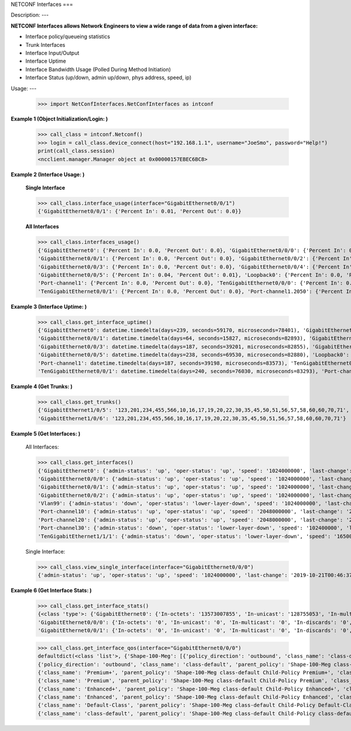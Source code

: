 NETCONF Interfaces
===

Description:
---

**NETCONF Interfaces allows Network Engineers to view a wide range of data from a given interface:**

+ Interface policy/queueing statistics
+ Trunk Interfaces
+ Interface Input/Output
+ Interface Uptime
+ Interface Bandwidth Usage (Polled During Method Initiation)
+ Interface Status (up/down, admin up/down, phys address, speed, ip)

Usage:
---

        >>> import NetConfInterfaces.NetConfInterfaces as intconf

**Example 1 (Object Initialization/Login: )**

        >>> call_class = intconf.Netconf()
        >>> login = call_class.device_connect(host="192.168.1.1", username="JoeSmo", password="Help!")
        print(call_class.session)
        <ncclient.manager.Manager object at 0x00000157EBEC6BC8>

**Example 2 (Interface Usage: )**

        **Single Interface**

        >>> call_class.interface_usage(interface="GigabitEthernet0/0/1")
        {'GigabitEthernet0/0/1': {'Percent In': 0.01, 'Percent Out': 0.0}}

        **All Interfaces**

        >>> call_class.interfaces_usage()
        {'GigabitEthernet0': {'Percent In': 0.0, 'Percent Out': 0.0}, 'GigabitEthernet0/0/0': {'Percent In': 0.08, 'Percent Out': 0.04},
        'GigabitEthernet0/0/1': {'Percent In': 0.0, 'Percent Out': 0.0}, 'GigabitEthernet0/0/2': {'Percent In': 0.0, 'Percent Out': 0.0},
        'GigabitEthernet0/0/3': {'Percent In': 0.0, 'Percent Out': 0.0}, 'GigabitEthernet0/0/4': {'Percent In': 0.02, 'Percent Out': 0.01},
        'GigabitEthernet0/0/5': {'Percent In': 0.04, 'Percent Out': 0.01}, 'Loopback0': {'Percent In': 0.0, 'Percent Out': 0.0},
        'Port-channel1': {'Percent In': 0.0, 'Percent Out': 0.0}, 'TenGigabitEthernet0/0/0': {'Percent In': 0.0, 'Percent Out': 0.0},
        'TenGigabitEthernet0/0/1': {'Percent In': 0.0, 'Percent Out': 0.0}, 'Port-channel1.2050': {'Percent In': 0.0, 'Percent Out': 0.0}}

**Example 3 (Interface Uptime: )**

        >>> call_class.get_interface_uptime()
        {'GigabitEthernet0': datetime.timedelta(days=239, seconds=59170, microseconds=78401), 'GigabitEthernet0/0/0': datetime.timedelta(days=240, seconds=76022, microseconds=83749),
        'GigabitEthernet0/0/1': datetime.timedelta(days=64, seconds=15827, microseconds=82893), 'GigabitEthernet0/0/2': datetime.timedelta(days=214, seconds=84260, microseconds=83221),
        'GigabitEthernet0/0/3': datetime.timedelta(days=187, seconds=39201, microseconds=82855), 'GigabitEthernet0/0/4': datetime.timedelta(days=239, seconds=61452, microseconds=83318),
        'GigabitEthernet0/0/5': datetime.timedelta(days=238, seconds=69530, microseconds=82880), 'Loopback0': datetime.timedelta(days=240, seconds=76030, microseconds=83166),
        'Port-channel1': datetime.timedelta(days=187, seconds=39198, microseconds=83573), 'TenGigabitEthernet0/0/0': datetime.timedelta(days=240, seconds=76031, microseconds=82919),
        'TenGigabitEthernet0/0/1': datetime.timedelta(days=240, seconds=76030, microseconds=83293), 'Port-channel1.2050': datetime.timedelta(days=187, seconds=39198, microseconds=83746)}

**Example 4 (Get Trunks: )**

        >>> call_class.get_trunks()
        {'GigabitEthernet1/0/5': '123,201,234,455,566,10,16,17,19,20,22,30,35,45,50,51,56,57,58,60,60,70,71',
        'GigabitEthernet1/0/6': '123,201,234,455,566,10,16,17,19,20,22,30,35,45,50,51,56,57,58,60,60,70,71'}

**Example 5 (Get Interfaces: )**

        All Interfaces:

        >>> call_class.get_interfaces()
        {'GigabitEthernet0': {'admin-status': 'up', 'oper-status': 'up', 'speed': '1024000000', 'last-change': '2019-10-22T05:27:29.000439+00:00', 'phys-address': 'a0:e0:af:e9:f0:a0'},
        'GigabitEthernet0/0/0': {'admin-status': 'up', 'oper-status': 'up', 'speed': '1024000000', 'last-change': '2019-10-21T00:46:37.000096+00:00', 'phys-address': 'a0:e0:af:e9:f0:82'},
        'GigabitEthernet0/0/1': {'admin-status': 'up', 'oper-status': 'up', 'speed': '1024000000', 'last-change': '2020-04-14T17:29:52.000952+00:00', 'phys-address': 'a0:e0:af:e9:f0:83'},
        'GigabitEthernet0/0/2': {'admin-status': 'up', 'oper-status': 'up', 'speed': '1024000000', 'last-change': '2019-11-15T22:29:19.000624+00:00', 'phys-address': 'a0:e0:af:e9:f0:c0'},
        'Vlan99': {'admin-status': 'down', 'oper-status': 'lower-layer-down', 'speed': '1024000000', 'last-change': '2020-04-06T20:30:47.000692+00:00', 'phys-address': 'ec:1d:8b:54:39:5d', 'ip': '99.99.99.3 255.255.255.0'},
        'Port-channel10': {'admin-status': 'up', 'oper-status': 'up', 'speed': '2048000000', 'last-change': '2020-04-16T23:05:34.00078+00:00', 'phys-address': 'ec:1d:8b:54:39:02'},
        'Port-channel20': {'admin-status': 'up', 'oper-status': 'up', 'speed': '2048000000', 'last-change': '2020-04-16T23:05:42.000751+00:00', 'phys-address': 'ec:1d:8b:54:39:04'},
        'Port-channel30': {'admin-status': 'down', 'oper-status': 'lower-layer-down', 'speed': '102400000', 'last-change': '2020-04-02T23:21:30.000529+00:00', 'phys-address': '00:00:00:00:00:00'},
        'TenGigabitEthernet1/1/1': {'admin-status': 'down', 'oper-status': 'lower-layer-down', 'speed': '1650065408', 'last-change': '2019-10-21T17:51:04.000301+00:00', 'phys-address': 'ec:1d:8b:54:39:35'}

        Single Interface:

        >>> call_class.view_single_interface(interface="GigabitEthernet0/0/0")
        {'admin-status': 'up', 'oper-status': 'up', 'speed': '1024000000', 'last-change': '2019-10-21T00:46:37.000322+00:00', 'phys-address': 'a0:e0:af:e9:f0:82', 'ip': '100.65.0.18 255.255.255.252'}

**Example 6 (Get Interface Stats: )**

        >>> call_class.get_interface_stats()
        {<class 'type'>: {'GigabitEthernet0': {'In-octets': '13573007855', 'In-unicast': '128755053', 'In-multicast': '18137634', 'In-discards': '0', 'In-errors': '0', 'In-unknown-protocol': '0', 'Out-octets': '104788195', 'Out-unicast': '229684', 'Out-multicast': '0', 'Out-discards': '0', 'Out-errors': '0', 'Out-broad-errors': '0', 'Out-multi-errors': '0'},
        'GigabitEthernet0/0/0': {'In-octets': '0', 'In-unicast': '0', 'In-multicast': '0', 'In-discards': '0', 'In-errors': '0', 'In-unknown-protocol': '0', 'Out-octets': '0', 'Out-unicast': '0', 'Out-multicast': '0', 'Out-discards': '0', 'Out-errors': '0', 'Out-broad-errors': '0', 'Out-multi-errors': '0'},
        'GigabitEthernet0/0/1': {'In-octets': '0', 'In-unicast': '0', 'In-multicast': '0', 'In-discards': '0', 'In-errors': '0', 'In-unknown-protocol': '0', 'Out-octets': '0', 'Out-unicast': '0', 'Out-multicast': '0', 'Out-discards': '0', 'Out-errors': '0', 'Out-broad-errors': '0', 'Out-multi-errors': '0'}


        >>> call_class.get_interface_qos(interface="GigabitEthernet0/0/0")
        defaultdict(<class 'list'>, {'Shape-100-Meg': [{'policy_direction': 'outbound', 'class_name': 'class-default', 'parent_policy': 'Shape-100-Meg class-default', 'class_bytes': '469434337785', 'class_pkts': '2075264740', 'class_rate': '84', 'queue_size_pkts': '0', 'queue_size_bytes': '0', 'drop_pkts': '69534', 'drop_bytes': '95303074'},
        {'policy_direction': 'outbound', 'class_name': 'class-default', 'parent_policy': 'Shape-100-Meg class-default', 'class_bytes': '469434337785', 'class_pkts': '2075264740', 'class_rate': '84', 'queue_size_pkts': '0', 'queue_size_bytes': '0', 'drop_pkts': '69534', 'drop_bytes': '95303074'},
        {'class_name': 'Premium+', 'parent_policy': 'Shape-100-Meg class-default Child-Policy Premium+', 'class_bytes': '179772900', 'class_pkts': '1689356', 'class_rate': '0', 'queue_size_pkts': '0', 'queue_size_bytes': '0', 'drop_pkts': '0', 'drop_bytes': '0'},
        {'class_name': 'Premium', 'parent_policy': 'Shape-100-Meg class-default Child-Policy Premium', 'class_bytes': '0', 'class_pkts': '0', 'class_rate': '0', 'queue_size_pkts': '0', 'queue_size_bytes': '0', 'drop_pkts': '0', 'drop_bytes': '0'},
        {'class_name': 'Enhanced+', 'parent_policy': 'Shape-100-Meg class-default Child-Policy Enhanced+', 'class_bytes': '0', 'class_pkts': '0', 'class_rate': '0', 'queue_size_pkts': '0', 'queue_size_bytes': '0', 'drop_pkts': '0', 'drop_bytes': '0'},
        {'class_name': 'Enhanced', 'parent_policy': 'Shape-100-Meg class-default Child-Policy Enhanced', 'class_bytes': '0', 'class_pkts': '0', 'class_rate': '0', 'queue_size_pkts': '0', 'queue_size_bytes': '0', 'drop_pkts': '0', 'drop_bytes': '0'},
        {'class_name': 'Default-Class', 'parent_policy': 'Shape-100-Meg class-default Child-Policy Default-Class', 'class_bytes': '438654809568', 'class_pkts': '2053037519', 'class_rate': '591', 'queue_size_pkts': '0', 'queue_size_bytes': '0', 'drop_pkts': '0', 'drop_bytes': '0'},
        {'class_name': 'class-default', 'parent_policy': 'Shape-100-Meg class-default Child-Policy class-default', 'class_bytes': '30599755317', 'class_pkts': '20537865', 'class_rate': '608', 'queue_size_pkts': '0', 'queue_size_bytes': '0', 'drop_pkts': '69534', 'drop_bytes': '95303074'}]})



